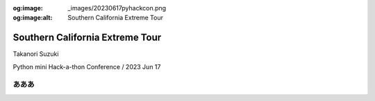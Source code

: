 :og:image: _images/20230617pyhackcon.png
:og:image:alt:  Southern California Extreme Tour

.. |cover| image:: images/20230617pyhackcon.png

==================================
 Southern California Extreme Tour
==================================

Takanori Suzuki

Python mini Hack-a-thon Conference / 2023 Jun 17


あああ
======
